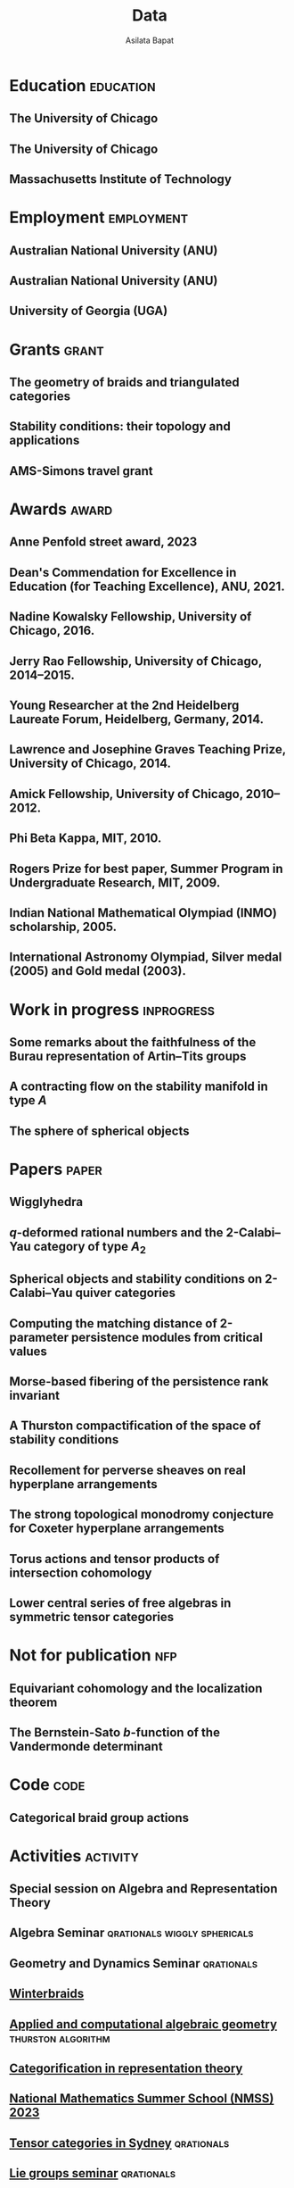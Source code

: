 #+title: Data
#+author: Asilata Bapat
#+startup: noptag overview

* Education                                                       :education:
** The University of Chicago
:properties:
:date: 2010--2016
:degree: PhD in Mathematics.
:comment: Advisor: Victor Ginzburg.
:location: Chicago, IL
:end:

** The University of Chicago
:properties:
:date: 2010--2012
:degree: MS in Mathematics.
:location: Chicago, IL
:end:

** Massachusetts Institute of Technology
:properties:
:date: 2006--2010
:degree: SB (Bachelor of Science) in Mathematics with Computer Science.
:location: Cambridge, MA
:comment: GPA 4.9 out of 5.
:end:

* Employment                                                     :employment:
** Australian National University (ANU)
:properties:
:date: 2024--present
:job: Senior Lecturer (Level C)
:department: Mathematical Sciences Institute
:location: Canberra
:end:

** Australian National University (ANU)
:properties:
:date: 2018--2023
:job: Lecturer (Level B)
:department: Mathematical Sciences Institute
:location: Canberra
:end:

** University of Georgia (UGA)
:properties:
:date: 2016--2017
:job: Assistant Professor (Limited Term)
:department: Department of Mathematics
:location: Athens, GA
:end:

* Grants :grant:
** The geometry of braids and triangulated categories
:properties:
:date: 2024--2026
:description: ARC DECRA grant DE240100447
:amount: AUD 468000
:location: ANU
:end:

** Stability conditions: their topology and applications
:properties:
:date: 2024--2026
:description: ARC Discovery Project grant DP240101084
:comment: Jointly held with Anand Deopurkar and Anthony M. Licata.
:amount: AUD 419421
:location: ANU
:end:

** AMS-Simons travel grant
:properties:
:date: 2016--2018
:description: Grant for research travel
:amount: USD 4000
:location: UGA
:end:

* Awards                                                              :award:
** Anne Penfold street award, 2023
:properties:
:longcomment: AustMS grant of AUD 750 to support family responsibilites during research travel.
:end:

** Dean's Commendation for Excellence in Education (for Teaching Excellence), ANU, 2021.
:properties:
:longcomment: College award at ANU for excellence in teaching.
:end:
  
** Nadine Kowalsky Fellowship, University of Chicago, 2016.
:properties:
:longcomment: Departmental award at the University of Chicago for excellent research towards the PhD dissertation. Awarded USD 4500 and teaching leave for one quarter.
:end:

** Jerry Rao Fellowship, University of Chicago, 2014--2015.
:properties:
:longcomment: University award at the University of Chicago in recognition of achievement and professional promise, for an Indian student in the Physical Sciences Division. Awarded USD 10000.
:end:

** Young Researcher at the 2nd Heidelberg Laureate Forum, Heidelberg, Germany, 2014.
:properties:
:longcomment: One of 200 young researchers selected from around the world to attend the HLF in Heidelberg, fully funded.
:end:

** Lawrence and Josephine Graves Teaching Prize, University of Chicago, 2014.
:properties:
:longcomment: Departmental award at the University of Chicago for excellence in undergraduate teaching. Awarded USD 750.
:end:

** Amick Fellowship, University of Chicago, 2010--2012.
:properties:
:longcomment: Departmental award at the University of Chicago for a promising incoming graduate student. Awarded USD 9000.
:end:

** Phi Beta Kappa, MIT, 2010.
:properties:
:longcomment: Honour society membership awarded as a university award at MIT, for the top 10\% of undergraduates.
:end:

** Rogers Prize for best paper, Summer Program in Undergraduate Research, MIT, 2009.
:properties:
:longcomment: Departmental award at MIT for best summer research.
:end:

** Indian National Mathematical Olympiad (INMO) scholarship, 2005.
:properties:
:longcomment: Awarded to approximately 30 high school students in India each year.
:end:

** International Astronomy Olympiad, Silver medal (2005) and Gold medal (2003).
:properties:
:longcomment: As a member of the Indian delegations to China and Sweden respectively.
:end:
  
* Work in progress                                               :inprogress:
** Some remarks about the faithfulness of the Burau representation of Artin--Tits groups
:properties:
:with: [[https://imag.umontpellier.fr/~queffelec/][Hoel Queffelec]]
:comment: In progress.
:end:

** A contracting flow on the stability manifold in type \(A\)
:properties:
:with: [[https://deopurkar.github.io][Anand Deopurkar]], [[https://maths-people.anu.edu.au/~licatat/Home.html][Anthony Licata]]
:comment: In progress.
:slug: flow
:end:

** The sphere of spherical objects
:properties:
:with: [[https://deopurkar.github.io][Anand Deopurkar]], [[https://maths-people.anu.edu.au/~licatat/Home.html][Anthony Licata]]
:comment: In progress.
:slug: sphericals
:end:

* Papers                                                              :paper:
** Wigglyhedra
:properties:
:with: [[https://www.lix.polytechnique.fr/~pilaud/][Vincent Pilaud]]
:comment: Preprint.
:slug: wiggly
:link: [[file:assets/papers/wigglyhedra.pdf][pdf]], [[https://arxiv.org/abs/2407.11632][arXiv]]
:end:

** \(q\)-deformed rational numbers and the 2-Calabi--Yau category of type \(A_{2}\)
:properties:
:with: Louis Becker, [[https://maths-people.anu.edu.au/~licatat/Home.html][Anthony Licata]]
:comment: Forum of Mathematics, Sigma, 11, e47 (2023).
:year: 2023
:slug: qrationals
:link: [[file:assets/papers/qrationals-2022.pdf][pdf]], [[https://arxiv.org/abs/2202.07613][arXiv]]
:end:

** Spherical objects and stability conditions on 2-Calabi--Yau quiver categories
:properties:
:with: [[https://deopurkar.github.io][Anand Deopurkar]], [[https://maths-people.anu.edu.au/~licatat/Home.html][Anthony Licata]]
:comment: Mathematische Zeitschrift 303, 13 (2023).
:year: 2023
:slug: algorithm
:link: [[file:assets/papers/stability-algorithm.pdf][pdf]], [[https://arxiv.org/abs/2108.09155][arXiv]], [[https://doi.org/10.1007/s00209-022-03172-8][journal]]
:end:

** Computing the matching distance of 2-parameter persistence modules from critical values
:properties:
:with: [[https://sites.google.com/view/robynkayebrooks/home][Robyn Brooks]], [[http://personale.unimore.it/Rubrica/Dettaglio/clandi][Claudia Landi]], [[https://people.epfl.ch/celia.hacker/?lang=en][Celia Hacker]], [[https://www.maths.ox.ac.uk/people/barbara.mahler][Barbara Mahler]], Elisabeth Stephenson
:comment: Preprint.
:year: 2022
:link: [[https://arxiv.org/abs/2210.12868][arXiv]]
:end:

** Morse-based fibering of the persistence rank invariant
:properties:
:with: [[https://sites.google.com/view/robynkayebrooks/home][Robyn Brooks]], [[http://personale.unimore.it/Rubrica/Dettaglio/clandi][Claudia Landi]], [[https://people.epfl.ch/celia.hacker/?lang=en][Celia Hacker]], [[https://www.maths.ox.ac.uk/people/barbara.mahler][Barbara Mahler]]
:comment: Research in Computational Topology 2 (2022), pp. 27--62
:year: 2022
:link: [[https://arxiv.org/abs/2011.14967][arXiv]], [[http://dx.doi.org/10.1007/978-3-030-95519-9_2][journal]]
:end:

** A Thurston compactification of the space of stability conditions
:properties:
:with: [[https://deopurkar.github.io][Anand Deopurkar]], [[https://maths-people.anu.edu.au/~licatat/Home.html][Anthony Licata]]
:comment: Submitted.
:slug: thurston
:year: 2020
:link: [[file:assets/papers/a2-compactification.pdf][pdf]], [[https://arxiv.org/abs/2011.07908][arXiv]]
:end:

** Recollement for perverse sheaves on real hyperplane arrangements
:properties:
:slug: recollement
:comment: Journal of Algebra, 568 (2021), pp. 61--90
:year: 2021
:link: [[file:assets/papers/recollements-2018.pdf][pdf]], [[https://arxiv.org/abs/1810.13126][arXiv]], [[https://dx.doi.org/10.1016/j.jalgebra.2020.09.044][journal]]
:end:

** The strong topological monodromy conjecture for Coxeter hyperplane arrangements
:properties:
:slug: bfunctions
:with: [[http://mathserver.neu.edu/~robin/][Robin Walters]]
:comment: Mathematical Research Letters 24 (2017), no. 4, 947--954
:year: 2017
:link: [[file:assets/papers/bapat-walters-2015.pdf][pdf]], [[http://dx.doi.org/10.4310/MRL.2017.v24.n4.a1][journal]]
:end:    

** Torus actions and tensor products of intersection cohomology
:properties:
:slug: torus
:comment: Pacific Journal of Mathematics 276 (2015), pp. 19--34
:year: 2015
:link: [[file:assets/papers/bapat-2015.pdf][pdf]], [[http://arxiv.org/abs/1309.0859][arXiv]], [[http://dx.doi.org/10.2140/pjm.2015.276.19][journal]]
:end:

** Lower central series of free algebras in symmetric tensor categories
:properties:
:with: [[http://www.maths.ed.ac.uk/~djordan/][David Jordan]]
:comment: Journal of Algebra, 373 (2013), pp. 299--311
:year: 2013
:link: [[file:assets/papers/bapat-jordan-2013.pdf][pdf]], [[http://arxiv.org/abs/1001.1375][arXiv]], [[http://dx.doi.org/10.1016/j.jalgebra.2012.10.001][journal]]
:end:


* Not for publication                                                   :nfp:
** Equivariant cohomology and the localization theorem
:properties:
:comment: Topic proposal (expository).
:year: 2011
:link: [[file:assets/papers/topic-proposal.pdf][pdf]]
:end:

** The Bernstein-Sato \(b\)-function of the Vandermonde determinant
:properties:
:with: [[http://mathserver.neu.edu/~robin/][Robin Walters]]
:comment: Preprint (not for publication).
:year: 2015
:link: [[http://arxiv.org/abs/1503.01055][arXiv]]
:end:



* Code                                                                 :code:
** Categorical braid group actions
:properties:
:with: [[https://deopurkar.github.io][Anand Deopurkar]]
:comment: This sage code computes the braid group action on the triangulated category of complexes of projective modules over the zig-zag algebra of a quiver.
:link: [[https://github.com/asilata/cobracat][github]]
:end:

* Activities                                                       :activity:
** Special session on Algebra and Representation Theory
SCHEDULED: <2024-10-01 Tue>
:properties:
:location: SMRI, University of Sydney
:type: other
:comment: co-organised with Bregje Pauwels
:end:

** Algebra Seminar :qrationals:wiggly:sphericals:
SCHEDULED: <2024-05-24 Fri>
:properties:
:shorttitle: Sydney
:location: University of Sydney
:type: presentation
:link: [[file:assets/slides/2024-05-24-sydney.pdf][notes]]
:end:

** Geometry and Dynamics Seminar :qrationals:
SCHEDULED: <2024-05-15 Wed>
:properties:
:shorttitle: BIMSA-YMSC
:location: Tsinghua University, online
:type: presentation
:link: [[file:assets/slides/2024-05-15-tsinghua.pdf][slides]]
:end:

** [[https://winterbraids-xiii.sciencesconf.org/][Winterbraids]]
SCHEDULED: <2024-02-06 Tue>
:properties:
:location: Montpellier
:type: presentation
:comment: mini-course
:end:

** [[https://www.newton.ac.uk/event/emgw02/][Applied and computational algebraic geometry]] :thurston:algorithm:
SCHEDULED: <2024-01-23 Mon>
:properties:
:location: Isaac Newton Institute, University of Cambridge
:shorttitle: INI Cambridge
:type: presentation
:link: [[file:assets/slides/2024-01-23-ini.pdf][notes]]
:end:

** [[https://www.maths.usyd.edu.au/u/catrep/#/][Categorification in representation theory]]
SCHEDULED: <2023-02-06 Mon>
:properties:
:location: University of Sydney
:type: other
:comment: did not attend due to personal reasons
:with: Andrew Mathas, Daniel Tubbenhauer, Oded Yacobi
:end:

** [[https://nmss.edu.au/][National Mathematics Summer School (NMSS) 2023]]
SCHEDULED: <2023-01-08 Sun>
:properties:
:location: Australian National University
:type: outreach
:end:

** [[https://www.maths.usyd.edu.au/u/kevinc/TensorCat.html][Tensor categories in Sydney]]                           :qrationals:
SCHEDULED: <2022-11-29 Tue>
:properties:
:location: University of Sydney
:shorttitle: Sydney
:type: presentation
:link: [[file:assets/slides/2022-11-29-sydney.pdf][slides]]
:end:

** [[https://math.mit.edu/lg/][Lie groups seminar]]                                    :qrationals:
SCHEDULED: <2022-11-23 Wed>
:properties:
:shorttitle: MIT
:location: Massachusetts Institute of Technology, online
:type: presentation
:link: [[file:assets/slides/2022-11-24-mit.pdf][slides]]
:end:

** Greenlight for Girls (g4g) Day 2022
SCHEDULED: <2022-08-20 Sat>
:properties:
:location: Australian National University
:type: outreach
:end:

** [[https://pages.uoregon.edu/belias/QUACKSII/index.html][QUACKS II]] :flow:
SCHEDULED: <2022-08-12 Fri>
:properties:
:shorttitle: QUACKS II
:location: The University of Oregon
:type: presentation
:end:

** [[https://ws.amsi.org.au/][AMSI winter school 2022]]
SCHEDULED: <2022-06-27 Mon>
:properties:
:location: The University of Queensland
:type: presentation
:link: [[file:assets/slides/2022-07-01-amsi.pdf][notes]]
:end:

** [[http://www.birs.ca/events/2022/research-in-teams/22rit267][Geometric interpretation and visualization of multi-parameter persistent homology]]
SCHEDULED: <2022-06-19 Sun>
:properties:
:location: Banff International Research Station
:type: visit
:end:

** [[https://icerm.brown.edu/programs/sp-s22/][Braids]]
SCHEDULED: <2022-05-06 Fri>
:properties:
:location: ICERM, Brown University
:date: "2022-02-01"
:display-date: Spring semester 2022
:type: visit
:end:

** Algebra & discrete mathematics seminar :sphericals:
SCHEDULED: <2022-05-02 Mon>
:properties:
:shorttitle: Davis
:location: UC Davis, online
:type: presentation
:link: [[file:assets/slides/2022-05-02-davis.pdf][slides]]
:end:

** [[https://www.fd-seminar.xyz/][FD Seminar]] :thurston:algorithm:
SCHEDULED: <2022-04-28 Thu>
:properties:
:shorttitle: FD Seminar
:location: online
:type: presentation
:link: [[file:assets/slides/2022-04-28-fdseminar.pdf][slides]]
:end:

** [[http://women-in-ncalg-repthy.org/conferences/winart3-workshop/][Women in noncommutative algebra and representation theory workshop 3]]
SCHEDULED: <2022-04-08 Fri>
:properties:
:location: Banff International Research Station
:type: visit
:end:

** [[https://sites.google.com/view/lagoonwebinar/home][LAGOON webinar]]                                      :sphericals:
SCHEDULED: <2022-03-31 Thu>
:properties:
:shorttitle: LAGOON
:location: online
:type: presentation
:link: [[file:assets/slides/2022-03-31-lagoon.pdf][slides]]
:end:

** [[https://www.imj-prg.fr/gestion/evenement/affEvenement/1][Paris algebra seminar]]                                         :qrationals:
SCHEDULED: <2022-03-28 Mon 08:00>
:properties:
:shorttitle: Paris
:location: online
:type: presentation
:link: [[file:assets/slides/2022-03-28-paris.pdf][slides]]
:end:

** [[http://mathserver.neu.edu/~robin/Seminars/GPRT/index.html][Geometry, physics, and representation theory seminar]]           :algorithm:
SCHEDULED: <2022-02-24 Thu>
:properties:
:shorttitle: GPRT seminar
:location: Northeastern University
:type: presentation
:link: [[file:assets/slides/2022-02-24-neu-gprt.pdf][notes]]
:end:

** [[https://icerm.brown.edu/programs/sp-s22/w1/][Braids in representation theory and algebraic combinatorics]]   :qrationals:
SCHEDULED: <2022-02-18 Fri>
:properties:
:shorttitle: ICERM
:location: ICERM, Brown University
:type: presentation
:link: [[file:assets/slides/2022-02-18-icerm.pdf][slides]]
:end:

** Special session on Topology, [[https://austms.org.au/event/austms-2021/][AustMS 2021]]                       :sphericals:
SCHEDULED: <2021-12-08 Thu>
:properties:
:shorttitle: AustMS
:location: online
:type: presentation
:link: [[file:assets/slides/2021-12-08-austms.pdf][slides]]
:end:

** Special Session on Representation Theory, AustMS meeting 2021
SCHEDULED: <2021-12-07 Tue>
:properties:
:location: online
:type: other
:end:

** [[https://emacsconf.org/2021/][EmacsConf 2021]]
SCHEDULED: <2021-11-27 Sat>
:properties:
:location: online
:date: "2021-11-27"
:type: presentation
:link: [[https://youtu.be/1Ooi4KAd2FM][video]]
:end:

** [[https://sites.google.com/view/cmep][Canberra Maths Enrichment Program (CMEP)]]
SCHEDULED: <2021-08-27 Fri>
:properties:
:location: Australian National University
:type: outreach
:display-date: Several occasions
:end:

** [[https://sites.google.com/view/symposium-dits/][Dynamical Systems in Triangulated Categories and Surfaces (DiTS)]] :thurston:qrationals:
SCHEDULED: <2021-06-21 Mon>
:properties:
:shorttitle: DiTS
:location: online
:date: "2021-06-21"
:type: presentation
:link: [[file:assets/slides/2021-06-21-dits.pdf][slides]], [[https://youtu.be/0qCHvPcZEmk][video]]
:end:

** WINGS Women in STEM initiative
SCHEDULED: <2021-05-06 Thu>
:properties:
:location: Hawker College, Canberra
:type: outreach
:end:

** AMS special session on geometric and categorical methods in representation theory :thurston:
SCHEDULED: <2021-05-01 Sat>
:properties:
:shorttitle: AMS special session
:location: online
:date: "2021-05-01"
:type: presentation
:link: [[file:assets/slides/2021-05-01-ams-sectional.pdf][slides]]
:end:

** [[https://sites.google.com/view/repnetvirtualseminar/home][RepNet Virtual seminar]]                                          :thurston:
SCHEDULED: <2021-01-27 Wed>
:properties:
:shorttitle: RepNet
:location: online
:date: "2021-01-27"
:type: presentation
:link: [[https://media.ed.ac.uk/playlist/dedicated/51612401/1_ekm4jzrk/1_k02igrw4][video]]
:end:

** National Youth Science Forum (NYSF) 2021
SCHEDULED: <2021-01-14 Thu>
:properties:
:location: Australian National University
:type: outreach
:end:

** Algebra Seminar                                                 :thurston:
SCHEDULED: <2020-11-30 Mon>
:properties:
:shorttitle: UGA
:location: University of Georgia
:date: "2020-11-30"
:type: presentation
:link: [[file:assets/slides/2020-11-30-uga.pdf][slides]]
:end:

** [[https://sites.google.com/view/mooloolaba2020/home][New Connections in Representation Theory]]                        :thurston:
SCHEDULED: <2020-02-10 Mon>
:properties:
:shorttitle: Mooloolaba
:location: Mooloolaba, Queensland
:date: "2020-02-10"
:type: presentation
:link: [[file:assets/slides/bapat-mooloolaba-2020.pdf][slides]]
:end:

** Derived Days workshop 2020
SCHEDULED: <2020-01-29 Wed>
:properties:
:location: University of Sydney
:type: presentation
:end:

** [[https://sites.google.com/site/ausreptheory/workshop-2019][Triangulated Categories in Geometry and Representation Theory]]
SCHEDULED: <2019-06-24 Mon>
:properties:
:location: University of Sydney
:date: "2019-06-24"
:type: presentation
:end:

** [[https://genderinstitute.anu.edu.au/women-mathematics-one-day-meeting-anu][Women of Mathematics: a one-day meeting at the ANU]]
SCHEDULED: <2019-02-27 Wed>
:properties:
:location: Australian National University
:date: "2019-02-27"
:type: presentation
:end:

** Pure Mathematics Seminar
SCHEDULED: <2019-02-01 Fri>
:properties:
:location: University of Queensland
:date: "2019-02-01"
:type: presentation
:end:

** National Youth Science Forum (NYSF) 2019
SCHEDULED: <2019-01-18 Fri>
:properties:
:location: Australian National University
:type: outreach
:end:

** Special session in Representation Theory, AustMS 2018
SCHEDULED: <2018-12-07 Fri>
:properties:
:location: University of Adelaide
:date: "2018-12-07"
:type: presentation
:end:

** Maths in the Pub 2018
SCHEDULED: <2018-11-20 Tue>
:properties:
:location: Smith's Alternative, Canberra
:type: outreach
:end:

** [[https://ssgrt2018.ist.ac.at/][Summer School on Geometric Representation Theory]]
SCHEDULED: <2018-07-09 Mon>
:properties:
:date: "2018-07-09"
:display-date: Jul 2018
:current: false
:type: other
:location: IST Austria
:with: Iordan Ganev, Maitreyee Kulkarni, Jacob Matherne
:end:

** Mathematics seminar
SCHEDULED: <2018-07-03 Tue>
:properties:
:location: Indian Institute of Science
:date: "2018-07-03"
:type: *presentatio:end:

** Pure mathematics seminar                                     :recollement:
SCHEDULED: <2018-05-25 Fri>
:properties:
:shorttitle: Melbourne
:location: University of Melbourne
:date: "2018-05-25"
:type: presentation
:link: [[file:assets/slides/2018-May-25-Melbourne.pdf][notes]]
:end:

** Future Directions in Representation Theory
SCHEDULED: <2017-12-04 Mon>
:properties:
:location: University of Sydney
:date: "2017-12-04"
:type: presentation
:comment: poster
:end:

** Algebra Seminar
SCHEDULED: <2017-12-01 Fri>
:properties:
:current: false
:date: "2017-12-01"
:display-date: 2016-2017
:with: Chun-Ju Lai, Paul Sobaje
:location: University of Georgia
:type: other
:end:

** Workshop on Topics in Algebraic Geometry
SCHEDULED: <2017-11-03 Fri>
:properties:
:location: University of North Carolina at Chapel Hill
:date: "2017-11-03"
:type: presentation
:end:

** Canada/USA Mathcamp 2017
SCHEDULED: <2017-07-31 Mon>
:properties:
:location: University of Puget Sound
:date: "2017-07-31"
:type: presentation
:end:

** Geometric representation theory seminar
SCHEDULED: <2017-03-30 Thu>
:properties:
:location: University of Toronto
:date: "2017-03-30"
:type: presentation
:end:

** Algebraic Geometry, Arithmetic Geometry, and Commutative Algebra Seminar
SCHEDULED: <2017-03-24 Fri>
:properties:
:location: University of South Carolina
:date: "2017-03-24"
:type: presentation
:end:

** Special session on Geometric Methods in Representation Theory, AMS Southeastern Spring Sectional Meeting :torus:
SCHEDULED: <2017-03-10 Fri>
:properties:
:shorttitle: AMS special session
:location: Charleston
:date: "2017-03-10"
:type: presentation
:link: [[file:assets/slides/2017-special-session-talk.pdf][slides]]
:end:

** Special session on New Developments in Noncommutative Algebra and Representation Theory, AMS Joint Mathematical Meeting :bfunctions:
SCHEDULED: <2017-01-07 Sat>
:properties:
:shorttitle: JMM
:location: Atlanta
:date: "2017-01-07"
:type: presentation
:link: [[file:assets/slides/2017-jmm-talk.pdf][slides]]
:end:

** Mathematics Seminar
SCHEDULED: <2016-12-20 Tue>
:properties:
:location: Indian Institute of Science Education and Research, Pune
:date: "2016-12-20"
:type: presentation
:end:

** Algebra Seminar
SCHEDULED: <2016-11-14 Mon>
:properties:
:location: University of Georgia
:date: "2016-11-14"
:type: presentation
:end:

** Algebra Seminar
SCHEDULED: <2016-09-12 Mon>
:properties:
:location: University of Georgia
:date: "2016-09-12"
:type: presentation
:end:

** Young Women in Representation Theory
SCHEDULED: <2016-06-25 Sat>
:properties:
:location: University of Bonn
:date: "2016-06-25"
:type: presentation
:end:

** Algebraic Geometry Seminar
SCHEDULED: <2016-02-09 Tue>
:properties:
:location: Ohio State University
:date: "2016-02-09"
:type: presentation
:end:

** Algebra Seminar
SCHEDULED: <2016-01-25 Mon>
:properties:
:location: University of Alberta
:date: "2016-01-25"
:type: presentation
:end:

** AlGeCom 12
SCHEDULED: <2015-10-24 Sat>
:properties:
:location: University of Michigan
:date: "2015-10-24"
:type: presentation
:comment: poster
:end:

** AMS Central Fall Sectional Meeting
SCHEDULED: <2015-10-03 Sat>
:properties:
:location: Loyola University
:date: "2015-10-03"
:type: presentation
:comment: poster
:end:

** Algebraic Geometry/Commutative Algebra Seminar
SCHEDULED: <2015-09-30 Wed>
:properties:
:location: University of Notre Dame
:date: "2015-09-30"
:type: presentation
:end:

** Academic coordinator of [[http://mathcamp.org/2015][Canada/USA Mathcamp 2015]]
SCHEDULED: <2015-07-05 Sun>
:properties:
:date: "2015-07-05"
:display-date: Summer 2015
:type: other
:with: Ruthi Hortsch
:end:

** Oberseminar Representation Theory
SCHEDULED: <2015-05-11 Mon>
:properties:
:location: University of Bonn
:date: "2015-05-11"
:type: presentation
:end:

** Number Theory and Algebraic Geometry Seminar
SCHEDULED: <2015-05-07 Thu>
:properties:
:location: Katholieke Universiteit Leuven
:date: "2015-05-07"
:type: presentation
:end:

** Oberseminar Algebra, Mathematisches Institut
SCHEDULED: <2015-05-05 Tue>
:properties:
:location: University of Cologne
:date: "2015-05-05"
:type: presentation
:end:

** Max Planck Institute for Mathematics
SCHEDULED: <2015-03-01 Sun>
:properties:
:location: Bonn
:display-date: Winter quarter 2015
:type: visit
:end:


** Mathematics Seminar
SCHEDULED: <2014-07-23 Wed>
:properties:
:location: Indian Institute of Science Education and Research, Pune
:date: "2014-07-23"
:type: presentation
:end:

** Summer school on quiver Hecke algebras
SCHEDULED: <2014-06-19 Thu>
:properties:
:location: IESC Cargèse
:date: "2014-06-19"
:type: presentation
:comment: expository
:end:

** Workshop on Yangians and quantum loop algebras
SCHEDULED: <2014-05-05 Mon>
:properties:
:location: Austin
:date: "2014-05-05"
:type: presentation
:comment: expository
:end:

** [[file:/seminars/studentreptheory][Student Representation Theory Seminar]]
SCHEDULED: <2012-09-01 Sat>
:properties:
:date: "2012-09-01"
:display-date: 2012--2014
:type: other
:location: University of Chicago
:end:

** [[https://math.uchicago.edu/~pizzaseminar/][Pizza Seminar]]
SCHEDULED: <2011-09-01 Thu>
:properties:
:date: "2011-09-01"
:display-date: 2011--2012
:with: Simion Filip
:location: University of Chicago
:type: other
:end:

* Teaching                                                         :teaching:
** Games, Graphs, and Machines ([[https://asilata.github.io/ggm/][MATH2301]])
SCHEDULED: <2023-07-24 Mon>
:properties:
:location: Australian National University
:display-date: 2023 Semester 2
:end:

** Games, Graphs, and Machines ([[https://asilata.github.io/ggm/][MATH2301]])
SCHEDULED: <2022-07-25 Mon>
:properties:
:location: Australian National University
:display-date: 2022 Semester 2
:end:

** Mathematics and Applications 2 ([[https://programsandcourses.anu.edu.au/course/MATH1014][MATH1014]])
SCHEDULED: <2021-11-19 Fri>
:properties:
:location: Australian National University
:display-date: 2021 Spring Semester     
:end:

** Games, Graphs, and Machines ([[https://asilata.github.io/ggm/][MATH2301]])
SCHEDULED: <2021-07-26 Mon>
:properties:
:location: Australian National University
:display-date: 2021 Semester 2
:end:

** Representation theory (IBL reading course)
SCHEDULED: <2021-01-04 Mon>
:properties:
:location: Australian National University
:date: "2021-01-04"
:display-date: 2021 Summer Session
:end:

** Mathematics and Applications 2 ([[https://programsandcourses.anu.edu.au/course/MATH1014][MATH1014]])
SCHEDULED: <2020-11-23 Mon>
:properties:
:location: Australian National University
:date: "2020-11-23"
:display-date: 2020 Spring Semester     
:end:

** Perverse Sheaves (half of a special topics course on Perverse Sheaves and Deligne--Lusztig theory)
SCHEDULED: <2020-02-24 Mon>
:properties:
:location: Australian National University
:date: "2020-02-24"
:display-date: 2020 Semester 1
:end:

** Games, Graphs, and Machines ([[https://asilata.github.io/ggm/][MATH2301]])
SCHEDULED: <2020-02-24 Mon>
:properties:
:location: Australian National University
:date: "2020-02-24"
:display-date: 2020 Semester 2
:end:

** Advanced Studies Extension for Analysis I (MATH2320).
SCHEDULED: <2019-02-25 Mon>
:properties:
:location: Australian National University
:date: "2019-02-25"
:display-date: 2019 Semester 1
:end:

** Introduction to the theory of Computation (reading course)
SCHEDULED: <2018-12-01 Sat>
:properties:
:location: Australian National University
:date: "2018-12-01"
:display-date: 2018–2019 Summer Session
:end:

** Mathematical Foundations for Actuarial Studies (MATH 1113), Linear Algebra.
SCHEDULED: <2018-07-23 Mon>
:properties:
:location: Australian National University
:date: "2018-07-23"
:display-date: 2018 Semester 2
:end:

** Advanced Studies Extension for Analysis I (MATH2320).
SCHEDULED: <2018-02-20 Tue>
:properties:
:location: Australian National University
:date: "2018-02-20"
:display-date: 2018 Semester 1
:end:

** Precalculus (Math 1113).
SCHEDULED: <2017-08-14 Mon>
:properties:
:location: University of Georgia
:date: "2017-08-14"
:display-date: Fall 2017
:end:

** Graduate Algebra (Math 8000).
SCHEDULED: <2017-08-14 Mon>
:properties:
:location: University of Georgia
:date: "2017-08-14"
:display-date: Fall 2017
:end:

** Calculus II for Science and Engineering (Math 2260).
SCHEDULED: <2017-01-05 Thu>
:properties:
:location: University of Georgia
:date: "2017-01-05"
:display-date: Spring 2017
:end:

** Calculus I for Science and Engineering (Math 2250).
SCHEDULED: <2016-09-05 Mon>
:properties:
:location: University of Georgia
:date: "2016-09-05"
:display-date: Fall 2016
:end:

** IBL Honors Calculus I and II (Math [[http://www.math.uchicago.edu/~mcreek/fall_2015/math_16100/index.html][161]] and [[file:teaching/162win16/][162]]).
SCHEDULED: <2015-09-01 Tue>
:properties:
:location: University of Chicago
:date: "2015-09-01"
:display-date: 2015--2016
:end:

** Academic coordinator and mentor.
SCHEDULED: <2015-07-05 Sun>
:properties:
:location: Canada/USA Mathcamp
:date: "2015-07-05"
:display-date: Summer 2015
:comment: Coordinated the academic schedule, invited visiting speakers, and taught several undergraduate-level courses.
:end:

** Studies in Mathematics I and II (Math [[file:112aut14/][112]] and [[file:113win15/][113]]).
SCHEDULED: <2014-09-01 Mon>
:properties:
:location: University of Chicago
:date: "2014-09-01"
:display-date: 2014--2015
:end:

** Linear Algebra (Math 196).
SCHEDULED: <2014-06-01 Sun>
:properties:
:location: University of Chicago
:date: "2014-06-01"
:display-date: Summer 2014
:end:

** Calculus I, II, and III (Math [[file:][151]], [[file:][152]], and [[file:][153]]).
SCHEDULED: <2013-09-01 Sun>
:properties:
:location: University of Chicago
:date: "2013-09-01"
:display-date: 2013--2014
:end:

** Mentor.
SCHEDULED: <2013-07-01 Mon>
:properties:
:location: Canada/USA Mathcamp
:date: "2013-07-01"
:display-date: Summer 2013
:comment: Taught several undergraduate-level courses.
:end:

** Calculus I, II, and III (Math 151, 152, and [[file:][153]]).
SCHEDULED: <2012-09-01 Sat>
:properties:
:location: University of Chicago
:date: "2012-09-01"
:display-date: 2012--2013
:end:

** Mentor.
SCHEDULED: <2012-07-01 Sun>
:properties:
:location: Canada/USA Mathcamp
:date: "2012-07-01"
:display-date: Summer 2012
:comment: Taught several undergraduate-level courses.
:end:

** College fellow for Honors Algebra I, II, and III (Math 257, 258, and 259).
SCHEDULED: <2011-09-01 Thu>
:properties:
:location: University of Chicago
:date: "2011-09-01"
:display-date: 2011--2012
:end:
